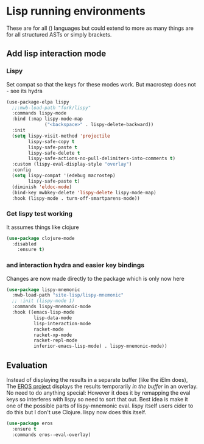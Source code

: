 #+TITLE Emacs configuration - lisp
#+PROPERTY:header-args :cache yes :tangle yes  :comments link
#+STARTUP: content
* Lisp running environments
:PROPERTIES:
:ID:       org_mark_2020-01-24T12-43-54+00-00_mini12:E97B88C8-A249-4DEC-BAE3-41153EA01D6C
:END:
These are for all () languages but could extend to more as many things are for all structured ASTs or simply brackets.
** Add lisp interaction mode
:PROPERTIES:
:ID:       org_mark_2020-01-24T12-43-54+00-00_mini12:A16BFB14-4F82-4EB0-B023-7A33C85B0A60
:END:
*** Lispy
:PROPERTIES:
:ID:       org_mark_2020-01-24T12-43-54+00-00_mini12:D552CE38-20B0-4316-93B7-8882FF8564E9
:END:
Set compat so that the keys for these modes work. But macrostep does not - see its hydra
#+NAME: org_mark_mini20.local_20211031T180900.567355
#+begin_src emacs-lisp
(use-package-elpa lispy
  ;;:mwb-load-path "fork/lispy"
  :commands lispy-mode
  :bind (:map lispy-mode-map
			  ("<backspace>" . lispy-delete-backward))
  :init
  (setq lispy-visit-method 'projectile
		lispy-safe-copy t
		lispy-safe-paste t
		lispy-safe-delete t
		lispy-safe-actions-no-pull-delimiters-into-comments t)
  :custom (lispy-eval-display-style "overlay")
  :config
  (setq lispy-compat '(edebug macrostep)
		lispy-safe-paste t)
  (diminish 'eldoc-mode)
  (bind-key mwbkey-delete 'lispy-delete lispy-mode-map)
  :hook (lispy-mode . turn-off-smartparens-mode))
	 #+end_src
*** Get lispy test working
:PROPERTIES:
:ID:       org_mark_2020-01-24T12-43-54+00-00_mini12:E0166176-C140-490E-97BD-236630509D5C
:END:
It assumes things like clojure
#+NAME: org_mark_2020-01-24T12-43-54+00-00_mini12_40BCC324-5430-4939-9EA3-7F0E0F4A5F4F
#+begin_src emacs-lisp
(use-package clojure-mode
  :disabled
    :ensure t)
#+end_src
*** and interaction hydra and easier key bindings
:PROPERTIES:
:ID:       org_mark_2020-01-24T12-43-54+00-00_mini12:E63D4DBA-0F28-4311-8FC8-2D387D350185
:END:
Changes are now made directly to the package which is only now here
#+NAME: org_mark_mini20.local_20210829T122427.146425
#+begin_src emacs-lisp
(use-package lispy-mnemonic
  :mwb-load-path "site-lisp/lispy-mnemonic"
  ;; :init (lispy-mode 1)
  :commands lispy-mnemonic-mode
  :hook ((emacs-lisp-mode
          lisp-data-mode
          lisp-interaction-mode
          racket-mode
          racket-xp-mode
          racket-repl-mode
          inferior-emacs-lisp-mode) . lispy-mnemonic-mode))
 #+end_src
** Evaluation
:PROPERTIES:
:ID:       org_mark_2020-01-24T12-43-54+00-00_mini12:1A57188F-FBC8-400C-BBB4-740993B7481D
:END:
Instead of displaying the results in a separate buffer (like the iElm does), The [[https://github.com/xiongtx/eros][EROS project]] displays the results temporarily  /in the buffer/ in an overlay.  No need to do anything special:
However it does it by remapping the eval keys so interferes with lispy so need to sort that out. Best idea is make it one of the possible parts of lispy-mnemonic eval. lispy itself users cider to do this but I don't use Clojure. lispy now does this itself.
#+NAME: org_mark_2020-01-24T12-43-54+00-00_mini12_815540E7-FB45-497F-859D-E916895E98AC
#+BEGIN_SRC emacs-lisp
(use-package eros
  :ensure t
  :commands eros--eval-overlay)
#+END_SRC
